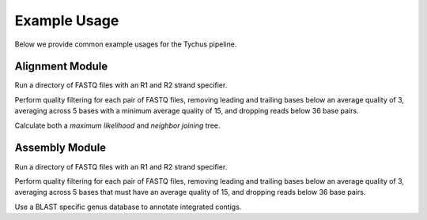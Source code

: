 Example Usage
=============

Below we provide common example usages for the Tychus pipeline.

Alignment Module
````````````````

Run a directory of FASTQ files with an R1 and R2 strand specifier.

.. code-block:: console
   :linenos:

   ./nextflow run alignment.nf \
   -profile alignment \
   --with-docker \
   --read_pairs tutorial/raw_sequence_data/_R{1,2}_001.fastq

Perform quality filtering for each pair of FASTQ files, removing leading and trailing bases below an average quality of 3, averaging across 5 bases with a minimum average quality of 15, and dropping reads below 36 base pairs.

.. code-block:: console
   :linenos:

   ./nextflow run alignment.nf \
   -profile alignment \
   --with-docker \
   --read_pairs tutorial/raw_sequence_data/_R{1,2}_001.fastq \
   --leading 3 \
   --trailing 3 \
   --slidingwindow 4:15 \
   --minlen 36

Calculate both a *maximum likelihood* and *neighbor joining* tree.

.. code-block:: console
   :linenos:

   ./nextflow run alignment.nf \
   -profile alignment \
   --with-docker \
   --read_pairs tutorial/raw_sequence_data/_R{1,2}_001.fastq \
   --ML \
   --NJ

Assembly Module
```````````````

Run a directory of FASTQ files with an R1 and R2 strand specifier.

.. code-block:: console
   :linenos:

   ./nextflow run assembly.nf -profile assembly --with-docker --read_pairs tutorial/raw_sequence_data/_R{1,2}_001.fastq

Perform quality filtering for each pair of FASTQ files, removing leading and trailing bases below an average quality of 3, averaging across 5 bases that must have an average quality of 15, and dropping reads below 36 base pairs.

.. code-block:: console
   :linenos:

   ./nextflow run assembly.nf \
   -profile assembly \
   --with-docker \
   --read_pairs tutorial/raw_sequence_data/_R{1,2}_001.fastq \
   --leading 3 \
   --trailing 3 \
   --slidingwindow 4:15 \
   --minlen 36

Use a BLAST specific genus database to annotate integrated contigs.

.. code-block:: console
   :linenos:

   ./nextflow run assembly.nf \
   -profile assembly \
   --with-docker \
   --read_pairs tutorial/raw_sequence_data/_R{1,2}_001.fastq \
   --genus Listeria \
   --species monocytogenes
